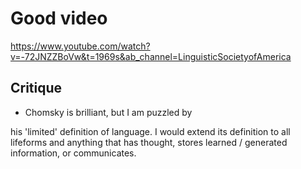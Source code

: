* Good video
https://www.youtube.com/watch?v=-72JNZZBoVw&t=1969s&ab_channel=LinguisticSocietyofAmerica

** Critique
- Chomsky is brilliant, but I am puzzled by
his 'limited' definition of language. I would
extend its definition to all lifeforms and
anything that has thought, stores learned /
generated information, or communicates.